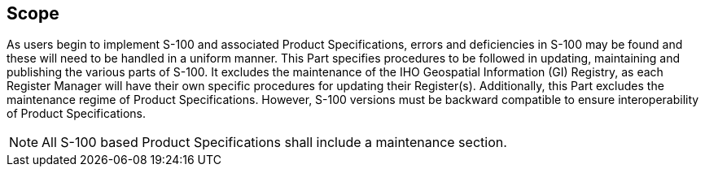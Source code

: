 [[cls-12-1]]
== Scope

As users begin to implement S-100 and associated Product Specifications, errors
and deficiencies in S-100 may be found and these will need to be handled in a
uniform manner. This Part specifies procedures to be followed in updating,
maintaining and publishing the various parts of S-100. It excludes the
maintenance of the IHO Geospatial Information (GI) Registry, as each Register
Manager will have their own specific procedures for updating their Register(s).
Additionally, this Part excludes the maintenance regime of Product
Specifications. However, S-100 versions must be backward compatible to ensure
interoperability of Product Specifications.

NOTE: All S-100 based Product Specifications shall include a maintenance
section.
